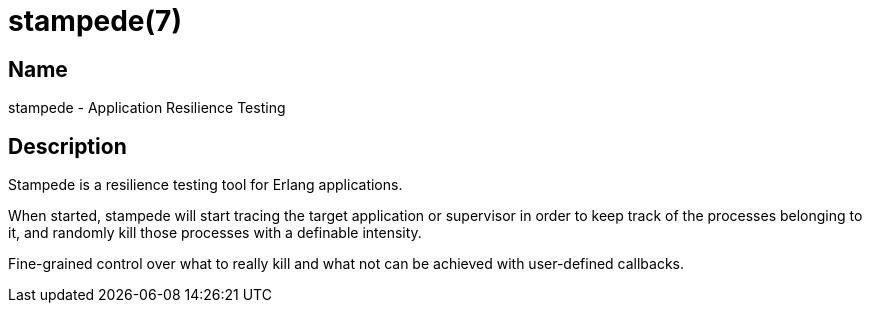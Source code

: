 = stampede(7)

== Name

stampede - Application Resilience Testing

== Description

Stampede is a resilience testing tool for Erlang applications.

When started, stampede will start tracing the target application
or supervisor in order to keep track of the processes belonging to it,
and randomly kill those processes with a definable intensity.

Fine-grained control over what to really kill and what not can
be achieved with user-defined callbacks.
